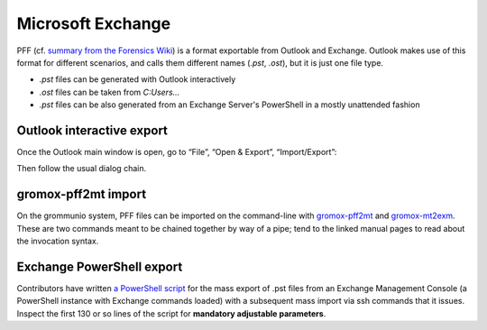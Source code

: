 ##################
Microsoft Exchange
##################

PFF (cf. `summary from the Forensics Wiki
<https://forensicswiki.xyz/wiki/index.php?title=Personal_Folder_File_(PAB,_PST,_OST)>`_)
is a format exportable from Outlook and Exchange. Outlook makes use of this
format for different scenarios, and calls them different names (`.pst`,
`.ost`), but it is just one file type.

* `.pst` files can be generated with Outlook interactively
* `.ost` files can be taken from `C:\Users\...`
* `.pst` files can be also generated from an Exchange Server's PowerShell in a
  mostly unattended fashion


Outlook interactive export
==========================

Once the Outlook main window is open, go to “File”, “Open & Export”,
“Import/Export”:

.. image:: olexport1.png

.. image:: olexport2.png

Then follow the usual dialog chain.

.. image:: olexport3.png

.. image:: olexport4.png

.. image:: olexport5.png

.. image:: olexport6.png


gromox-pff2mt import
====================

On the grommunio system, PFF files can be imported on the command-line with
`gromox-pff2mt </man/gromox-pff2mt.8gx.html>`_ and `gromox-mt2exm
</man/gromox-mt2exm.8gx.html>`_. These are two commands meant to be chained
together by way of a pipe; tend to the linked manual pages to read about the
invocation syntax.

.. image:: gxpff2mt.png

.. image:: gxdone.png


Exchange PowerShell export
==========================

Contributors have written `a PowerShell script
<https://github.com/grommunio/gromox/blob/master/tools/exchange2grommunio.ps1>`_
for the mass export of .pst files from an Exchange Management Console (a
PowerShell instance with Exchange commands loaded) with a subsequent mass
import via ssh commands that it issues. Inspect the first 130 or so lines of
the script for **mandatory adjustable parameters**.
